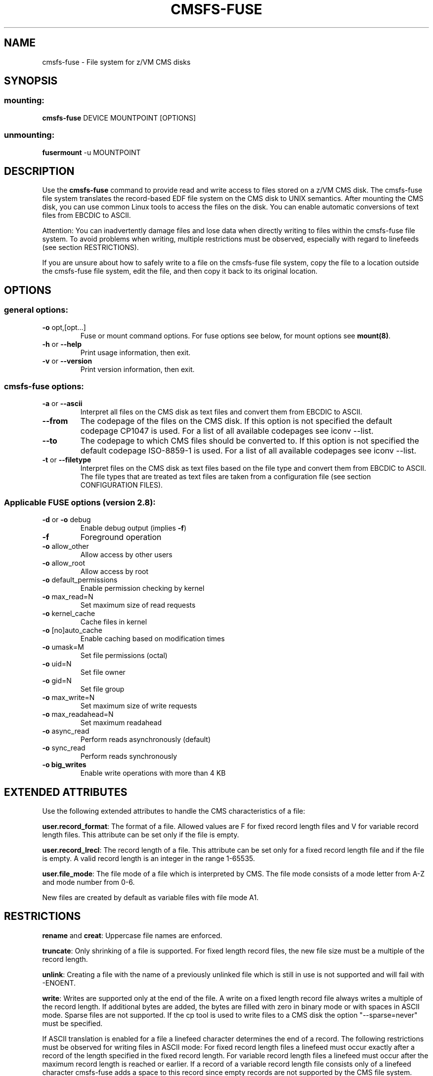 .\" Copyright IBM Corp. 2010, 2017
.\" s390-tools is free software; you can redistribute it and/or modify
.\" it under the terms of the MIT license. See LICENSE for details.
.\"
.TH CMSFS-FUSE 1 "February 2010" "s390-tools"

.SH NAME
cmsfs-fuse \- File system for z/VM CMS disks

.SH SYNOPSIS
.SS mounting:
.TP
\fBcmsfs-fuse\fP DEVICE MOUNTPOINT [OPTIONS]
.SS unmounting:
.TP
\fBfusermount\fP -u MOUNTPOINT

.SH DESCRIPTION
Use the \fBcmsfs-fuse\fP command to provide read and write access
to files stored on a z/VM CMS disk.
The cmsfs-fuse file system translates the record-based EDF file system on
the CMS disk to UNIX semantics.
After mounting the CMS disk, you can use common Linux tools to access
the files on the disk. You can enable automatic conversions of text files from
EBCDIC to ASCII.

Attention: You can inadvertently damage files and lose data when directly
writing to files within the cmsfs-fuse file system. To avoid problems when writing,
multiple restrictions must be observed, especially with regard to linefeeds (see
section RESTRICTIONS).

If you are unsure about how to safely write to a file on the cmsfs-fuse file
system, copy the file to a location outside the cmsfs-fuse file system, edit the file,
and then copy it back to its original location.

.SH OPTIONS
.SS "general options:"
.TP
\fB\-o\fR opt,[opt...]
Fuse or mount command options. For fuse options see below, for mount options
see \fBmount(8)\fP.
.TP
\fB\-h\fR or \fB\-\-help\fR
Print usage information, then exit.
.TP
\fB\-v\fR or \fB\-\-version\fR
Print version information, then exit.
.SS "cmsfs-fuse options:"
.TP
\fB\-a\fR or \fB\-\-ascii\fR
Interpret all files on the CMS disk as text files and convert them from
EBCDIC to ASCII.
.TP
\fB--from\fR
The codepage of the files on the CMS disk. If this option is not
specified the default codepage CP1047 is used. For a list of all available
codepages see iconv --list.
.TP
\fB--to\fR
The codepage to which CMS files should be converted to. If this option is not
specified the default codepage ISO-8859-1 is used. For a list of all available
codepages see iconv --list.
.TP
\fB\-t\fR or \fB\-\-filetype\fR
Interpret files on the CMS disk as text files based on the file type
and convert them from EBCDIC to ASCII. The file types that are treated
as text files are taken from a configuration file (see section CONFIGURATION FILES).

.SS "Applicable FUSE options (version 2.8):"
.TP
\fB\-d\fR or \fB\-o\fR debug
Enable debug output (implies \fB\-f\fR)
.TP
\fB\-f\fR
Foreground operation
.TP
\fB\-o\fR allow_other
Allow access by other users
.TP
\fB\-o\fR allow_root
Allow access by root
.TP
\fB\-o\fR default_permissions 
Enable permission checking by kernel
.TP
.TP
\fB\-o\fR max_read=N
Set maximum size of read requests
.TP
\fB\-o\fR kernel_cache
Cache files in kernel
.TP
\fB\-o\fR [no]auto_cache
Enable caching based on modification times
.TP
\fB\-o\fR umask=M
Set file permissions (octal)
.TP
\fB\-o\fR uid=N
Set file owner
.TP
\fB\-o\fR gid=N
Set file group
.TP
\fB\-o\fR max_write=N
Set maximum size of write requests
.TP
\fB\-o\fR max_readahead=N
Set maximum readahead
.TP
\fB\-o\fR async_read
Perform reads asynchronously (default)
.TP
\fB\-o\fR sync_read
Perform reads synchronously
.TP
\fB\-o big_writes\fR
Enable write operations with more than 4 KB

.SH EXTENDED ATTRIBUTES
Use the following extended attributes to handle the CMS characteristics of a file:

\fBuser.record_format\fR: The format of a file. Allowed values are F for fixed record length files
and V for variable record length files. This attribute can be set only if the file is empty.

\fBuser.record_lrecl\fR: The record length of a file. This attribute can be set only for a fixed
record length file and if the file is empty. A valid record length is an integer in the range 1-65535.

\fBuser.file_mode\fR: The file mode of a file which is interpreted by CMS. The file mode consists
of a mode letter from A-Z and mode number from 0-6.

New files are created by default as variable files with file mode A1.

.SH RESTRICTIONS
\fBrename\fR and \fBcreat\fR:
Uppercase file names are enforced.

\fBtruncate\fR:
Only shrinking of a file is supported. For fixed length record files, the new file size must
be a multiple of the record length.

\fBunlink\fR:
Creating a file with the name of a previously unlinked file which is still in use is not supported
and will fail with -ENOENT.

\fBwrite\fR:
Writes are supported only at the end of the file.
A write on a fixed length record file always writes a multiple
of the record length. If additional bytes are added, the
bytes are filled with zero in binary mode or with spaces in ASCII mode. Sparse files are not supported.
If the cp tool is used to write files to a CMS disk the option "--sparse=never" must be specified.

If ASCII translation is enabled for a file a linefeed character determines the end of a record.
The following restrictions must be observed for writing files in ASCII mode:
For fixed record length files a linefeed must occur exactly after a record of the length specified in the fixed record length.
For variable record length files a linefeed must occur after the maximum record length is reached or earlier.
If a record of a variable record length file consists only of a linefeed character cmsfs-fuse adds a space to this record since
empty records are not supported by the CMS file system. 

.SH CONFIGURATION FILES
cmsfs-fuse uses a configuration file for automatic translation based on the file type.
Upon startup, cmsfs-fuse evaluates the file .cmsfs-fuse/filetypes.conf in the user's home directory. If the file does not
exist cmsfs-fuse evaluates the file /etc/cmsfs-fuse/filetypes.conf.

The filetypes.conf file contains the CMS file types that are automatically translated to ASCII if cmsfs-fuse is started
with the -t option. The syntax of the configuration file is one file type per line. Lines that start with a # followed by a space are treated as
comments and are ignored. The file type is 8 characters long and must consist of valid CMS file name characters only.

The default file types in the configuration file were taken from the z/VM TCPIP.DATA file
(z/VM version 5.4.0).

.SH EXAMPLES
To mount the CMS disk with the name dasde enter:
.br

  # cmsfs-fuse /dev/dasde /mnt
  
.br
To mount the CMS disk with the name dasde and enable automatic translation
of known text files enter:
.br

  # cmsfs-fuse -t /dev/dasde /mnt

To mount the CMS disk with the name dasde and enable automatic translation
of all files to UTF-8 enter:
.br

  # cmsfs-fuse --to=UTF-8 -a /dev/dasde /mnt

To unmount the CMS disk mounted on /mnt enter:
.br

  # fusermount -u /mnt

To show the record format of file PROFILE.EXEC assuming the CMS disk was mounted on /mnt:

  # getfattr -n user.record_format /mnt/PROFILE.EXEC

The following example assumes that an empty, fixed record format file, PROFILE.EXEC, can be accessed on a CMS disk that has been mounted on /mnt. To set the record length of PROFILE.EXEC to 80 bytes:

  # setfattr -n user.record_lrecl -v 80 /mnt/PROFILE.EXEC

.SH SEE ALSO
attr (5), getfattr (1), setfattr(1), iconv(1) and Linux on System z: Device Drivers, Features and Commands
